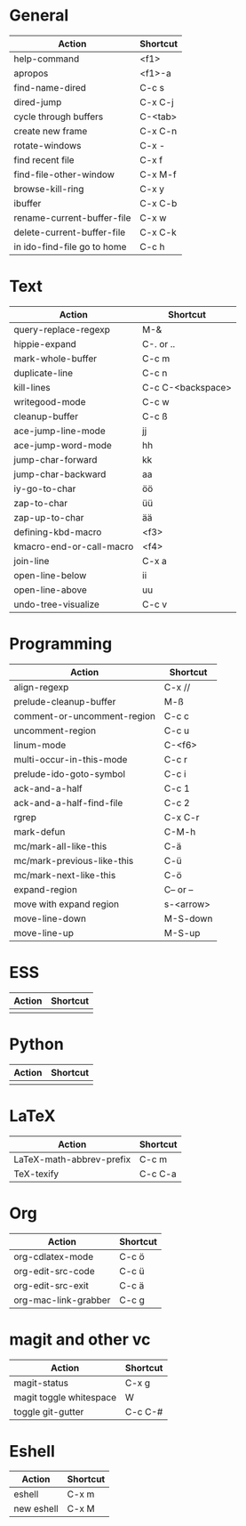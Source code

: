 #+TITLE: \color{statblue}{Emacs Shortcuts}
#+AUTHOR: \color{statblue}Ronert Obst
#+DATE: \color{statblue}\today
#+LATEX_CMD: xelatex
#+LaTeX_CLASS: rcalibri
#+LaTeX_CLASS_OPTIONS: [english]
* General
| Action                      | Shortcut |
|-----------------------------+----------|
| help-command                | <f1>     |
| apropos                     | <f1>-a   |
| find-name-dired             | C-c s    |
| dired-jump                  | C-x C-j  |
| cycle through buffers       | C-<tab>  |
| create new frame            | C-x C-n  |
| rotate-windows              | C-x -    |
| find recent file            | C-x f    |
| find-file-other-window      | C-x M-f  |
| browse-kill-ring            | C-x y    |
| ibuffer                     | C-x C-b  |
| rename-current-buffer-file  | C-x w    |
| delete-current-buffer-file  | C-x C-k  |
| in ido-find-file go to home | C-c h    |
* Text
| Action                   | Shortcut          |
|--------------------------+-------------------|
| query-replace-regexp     | M-&               |
| hippie-expand            | C-. or ..         |
| mark-whole-buffer        | C-c m             |
| duplicate-line           | C-c n             |
| kill-lines               | C-c C-<backspace> |
| writegood-mode           | C-c w             |
| cleanup-buffer           | C-c ß             |
| ace-jump-line-mode       | jj                |
| ace-jump-word-mode       | hh                |
| jump-char-forward        | kk                |
| jump-char-backward       | aa                |
| iy-go-to-char            | öö                |
| zap-to-char              | üü                |
| zap-up-to-char           | ää                |
| defining-kbd-macro       | <f3>              |
| kmacro-end-or-call-macro | <f4>              |
| join-line                | C-x a             |
| open-line-below          | ii                |
| open-line-above          | uu                |
| undo-tree-visualize      | C-c v             |
* Programming
| Action                      | Shortcut  |
|-----------------------------+-----------|
| align-regexp                | C-x //    |
| prelude-cleanup-buffer      | M-ß       |
| comment-or-uncomment-region | C-c c     |
| uncomment-region            | C-c u     |
| linum-mode                  | C-<f6>    |
| multi-occur-in-this-mode    | C-c r     |
| prelude-ido-goto-symbol     | C-c i     |
| ack-and-a-half              | C-c 1     |
| ack-and-a-half-find-file    | C-c 2     |
| rgrep                       | C-x C-r   |
| mark-defun                  | C-M-h     |
| mc/mark-all-like-this       | C-ä       |
| mc/mark-previous-like-this  | C-ü       |
| mc/mark-next-like-this      | C-ö       |
| expand-region               | C-- or -- |
| move with expand region     | s-<arrow> |
| move-line-down              | M-S-down  |
| move-line-up                | M-S-up    |
* ESS
| Action | Shortcut |
|--------+----------|
|        |          |
* Python
| Action | Shortcut |
|--------+----------|
|        |          |
* LaTeX
| Action                   | Shortcut |
|--------------------------+----------|
| LaTeX-math-abbrev-prefix | C-c m    |
| TeX-texify               | C-c C-a  |
* Org
| Action               | Shortcut |
|----------------------+----------|
| org-cdlatex-mode     | C-c ö    |
| org-edit-src-code    | C-c ü    |
| org-edit-src-exit    | C-c ä    |
| org-mac-link-grabber | C-c g    |
* magit and other vc
| Action                  | Shortcut |
|-------------------------+----------|
| magit-status            | C-x g    |
| magit toggle whitespace | W        |
| toggle git-gutter       | C-c C-#  |
* Eshell
| Action     | Shortcut |
|------------+----------|
| eshell     | C-x m    |
| new eshell | C-x M    |
